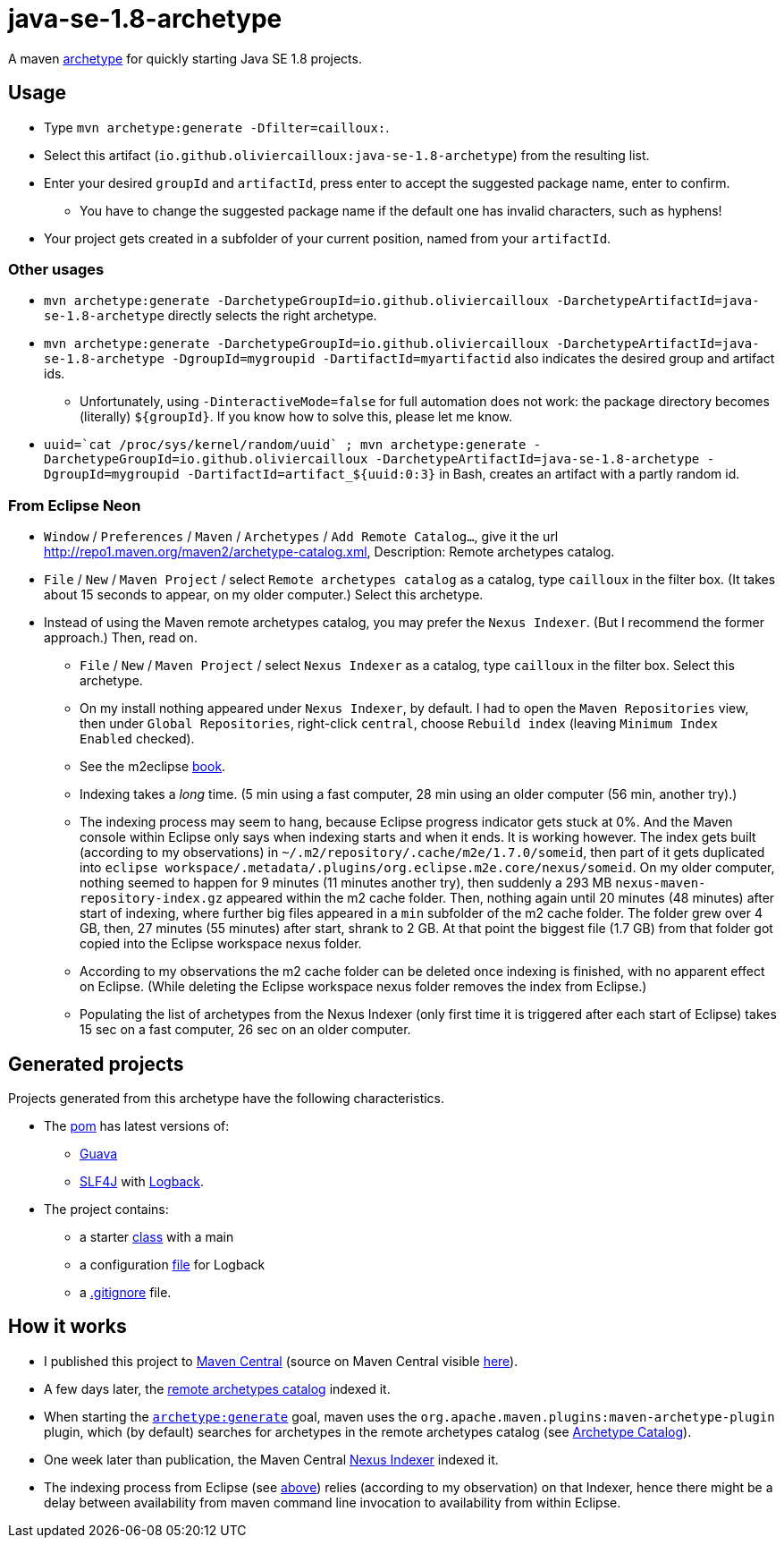 = java-se-1.8-archetype

A maven https://maven.apache.org/guides/introduction/introduction-to-archetypes.html[archetype] for quickly starting Java SE 1.8 projects.

== Usage

* Type `mvn archetype:generate -Dfilter=cailloux:`.
* Select this artifact (`io.github.oliviercailloux:java-se-1.8-archetype`) from the resulting list.
* Enter your desired `groupId` and `artifactId`, press enter to accept the suggested package name, enter to confirm.
** You have to change the suggested package name if the default one has invalid characters, such as hyphens!
* Your project gets created in a subfolder of your current position, named from your `artifactId`.

=== Other usages

* `mvn archetype:generate -DarchetypeGroupId=io.github.oliviercailloux -DarchetypeArtifactId=java-se-1.8-archetype` directly selects the right archetype.
* `mvn archetype:generate -DarchetypeGroupId=io.github.oliviercailloux -DarchetypeArtifactId=java-se-1.8-archetype -DgroupId=mygroupid -DartifactId=myartifactid` also indicates the desired group and artifact ids.
** Unfortunately, using `-DinteractiveMode=false` for full automation does not work: the package directory becomes (literally) `${groupId}`. If you know how to solve this, please let me know.
* ``uuid=\`cat /proc/sys/kernel/random/uuid` ; mvn archetype:generate -DarchetypeGroupId=io.github.oliviercailloux -DarchetypeArtifactId=java-se-1.8-archetype -DgroupId=mygroupid -DartifactId=artifact_${uuid:0:3}`` in Bash, creates an artifact with a partly random id.

=== From Eclipse Neon

* `Window` / `Preferences` / `Maven` / `Archetypes` / `Add Remote Catalog…`, give it the url http://repo1.maven.org/maven2/archetype-catalog.xml, Description: Remote archetypes catalog.
* `File` / `New` / `Maven Project` / select `Remote archetypes catalog` as a catalog, type `cailloux` in the filter box. (It takes about 15 seconds to appear, on my older computer.) Select this archetype.
* Instead of using the Maven remote archetypes catalog, you may prefer the `Nexus Indexer`. (But I recommend the former approach.) Then, read on.
** `File` / `New` / `Maven Project` / select `Nexus Indexer` as a catalog, type `cailloux` in the filter box. Select this archetype.
** On my install nothing appeared under `Nexus Indexer`, by default. I had to open the `Maven Repositories` view, then under `Global Repositories`, right-click `central`, choose `Rebuild index` (leaving `Minimum Index Enabled` checked).
** See the m2eclipse https://books.sonatype.com/m2eclipse-book/reference/repository-sect-repo-view.html[book].
** Indexing takes a _long_ time. (5 min using a fast computer, 28 min using an older computer (56 min, another try).)
** The indexing process may seem to hang, because Eclipse progress indicator gets stuck at 0%. And the Maven console within Eclipse only says when indexing starts and when it ends. It is working however. The index gets built (according to my observations) in `~/.m2/repository/.cache/m2e/1.7.0/someid`, then part of it gets duplicated into `eclipse workspace/.metadata/.plugins/org.eclipse.m2e.core/nexus/someid`. On my older computer, nothing seemed to happen for 9 minutes (11 minutes another try), then suddenly a 293 MB `nexus-maven-repository-index.gz` appeared within the m2 cache folder. Then, nothing again until 20 minutes (48 minutes) after start of indexing, where further big files appeared in a `min` subfolder of the m2 cache folder. The folder grew over 4 GB, then, 27 minutes (55 minutes) after start, shrank to 2 GB. At that point the biggest file (1.7 GB) from that folder got copied into the Eclipse workspace nexus folder.
** According to my observations the m2 cache folder can be deleted once indexing is finished, with no apparent effect on Eclipse. (While deleting the Eclipse workspace nexus folder removes the index from Eclipse.)
** Populating the list of archetypes from the Nexus Indexer (only first time it is triggered after each start of Eclipse) takes 15 sec on a fast computer, 26 sec on an older computer.

== Generated projects
Projects generated from this archetype have the following characteristics.

* The https://github.com/oliviercailloux/java-se-1.8-archetype/blob/master/src/main/resources/archetype-resources/pom.xml[pom] has latest versions of:
** https://github.com/google/guava[Guava]
** http://www.slf4j.org/[SLF4J] with http://logback.qos.ch/[Logback].
* The project contains:
** a starter https://github.com/oliviercailloux/java-se-1.8-archetype/blob/master/src/main/resources/archetype-resources/src/main/java/App.java[class] with a main
** a configuration https://github.com/oliviercailloux/java-se-1.8-archetype/blob/master/src/main/resources/archetype-resources/src/main/resources/logback.xml[file] for Logback
** a https://github.com/oliviercailloux/java-se-1.8-archetype/blob/master/src/main/resources/archetype-resources/.gitignore[.gitignore] file.

== How it works

* I published this project to http://search.maven.org/#search|ga|1|g:io.github.oliviercailloux%20a:java-se-1.8-archetype[Maven Central] (source on Maven Central visible https://repo.maven.apache.org/maven2/io/github/oliviercailloux/java-se-1.8-archetype/[here]).
* A few days later, the http://repo1.maven.org/maven2/archetype-catalog.xml[remote archetypes catalog] indexed it.
* When starting the https://maven.apache.org/archetype/maven-archetype-plugin/generate-mojo.html[`archetype:generate`] goal, maven uses the `org.apache.maven.plugins:maven-archetype-plugin` plugin, which (by default) searches for archetypes in the remote archetypes catalog (see http://maven.apache.org/archetype/maven-archetype-plugin/specification/archetype-catalog.html[Archetype Catalog]).
* One week later than publication, the Maven Central http://central.maven.org/maven2/.index/[Nexus Indexer] indexed it.
* The indexing process from Eclipse (see <<from-eclipse-neon,above>>) relies (according to my observation) on that Indexer, hence there might be a delay between availability from maven command line invocation to availability from within Eclipse.

